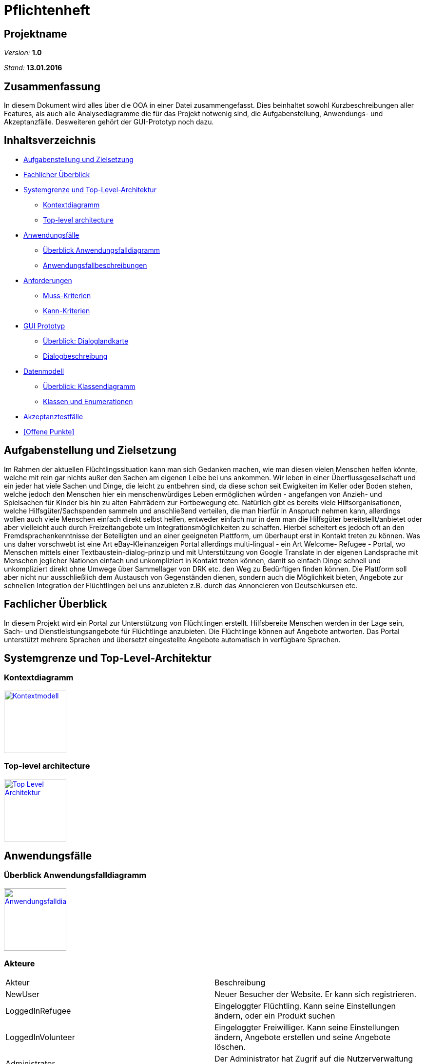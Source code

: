 = Pflichtenheft

== Projektname

__Version:__    *1.0*

__Stand:__      *13.01.2016*

== Zusammenfassung
//Eine kurze Beschreibung des Dokuments. Wenige Absätze.
// Warum müssen wir das machen? Das Inhaltsverzeichnis ist doch die Zusammenfassung des Dokuments??!?!?
In diesem Dokument wird alles über die OOA in einer Datei zusammengefasst. Dies beinhaltet sowohl Kurzbeschreibungen aller Features, als auch alle Analysediagramme die für das Projekt notwenig sind, die Aufgabenstellung, Anwendungs- und Akzeptanzfälle.
Desweiteren gehört der GUI-Prototyp noch dazu.

== Inhaltsverzeichnis
* <<Aufgabenstellung und Zielsetzung>>
* <<Fachlicher Überblick>>
* <<Systemgrenze und Top-Level-Architektur>>
** <<Kontextdiagramm>>
** <<Top-level architecture>>
* <<Anwendungsfälle>>
** <<Überblick Anwendungsfalldiagramm>>
** <<Anwendungsfallbeschreibungen>>
* <<Anforderungen>>
** <<Muss-Kriterien>>
** <<Kann-Kriterien>>
* <<GUI Prototyp>>
** <<Überblick: Dialoglandkarte>>
** <<Dialogbeschreibung>>
* <<Datenmodell>>
** <<Überblick: Klassendiagramm>>
** <<Klassen und Enumerationen>>
* <<Akzeptanztestfälle>>
* <<Offene Punkte>>


== Aufgabenstellung und Zielsetzung
Im Rahmen der aktuellen Flüchtlingssituation kann man sich Gedanken machen, wie man diesen vielen Menschen helfen könnte, welche mit rein gar nichts außer den Sachen am eigenen Leibe bei uns ankommen. Wir leben in einer Überflussgesellschaft und ein jeder hat viele Sachen und Dinge, die leicht zu entbehren sind, da diese schon seit Ewigkeiten im Keller oder Boden stehen, welche jedoch den Menschen hier ein menschenwürdiges Leben ermöglichen würden - angefangen von Anzieh- und Spielsachen für Kinder bis hin zu alten Fahrrädern zur Fortbewegung etc. Natürlich gibt es bereits viele Hilfsorganisationen, welche Hilfsgüter/Sachspenden sammeln und anschließend verteilen, die man hierfür in Anspruch nehmen kann, allerdings wollen auch viele Menschen einfach direkt selbst helfen, entweder einfach nur in dem man die Hilfsgüter bereitstellt/anbietet oder aber vielleicht auch durch Freizeitangebote um Integrationsmöglichkeiten zu schaffen. Hierbei scheitert es jedoch oft an den Fremdsprachenkenntnisse der Beteiligten und an einer geeigneten Plattform, um überhaupt erst in Kontakt treten zu können. Was uns daher vorschwebt ist eine Art eBay-Kleinanzeigen Portal allerdings multi-lingual - ein Art Welcome- Refugee - Portal, wo Menschen mittels einer Textbaustein-dialog-prinzip und mit Unterstützung von Google Translate in der eigenen Landsprache mit Menschen jeglicher Nationen einfach und unkompliziert in Kontakt treten können, damit so einfach Dinge schnell und unkompliziert direkt ohne Umwege über Sammellager von DRK etc. den Weg zu Bedürftigen finden können. Die Plattform soll aber nicht nur ausschließlich dem Austausch von Gegenständen dienen, sondern auch die Möglichkeit bieten, Angebote zur schnellen Integration der Flüchtlingen bei uns anzubieten z.B. durch das Annoncieren von Deutschkursen etc.

== Fachlicher Überblick
In diesem Projekt wird ein Portal zur Unterstützung von Flüchtlingen erstellt. Hilfsbereite Menschen werden in der Lage sein, Sach- und Dienstleistungsangebote für Flüchtlinge anzubieten. Die Flüchtlinge können auf Angebote antworten. Das Portal unterstützt mehrere Sprachen und übersetzt eingestellte Angebote automatisch in verfügbare Sprachen.

== Systemgrenze und Top-Level-Architektur

=== Kontextdiagramm
//Das Kontextdiagramm zeigt das geplante Software-System in seiner Umgebung. Zur Umgebung gehören alle Nutzergruppen des Systems und Nachbarsysteme. Die Grafik kann auch informell gehalten sein. Überlegen Sie sich dann geeignete Symbole. Die Grafik kann beispielsweise mit Visio erstellt werden. Wenn nötig, erläutern Sie diese Grafik.
image:model/Context.jpg[
"Kontextmodell",width=128,
link="model/Context.jpg"]

=== Top-level architecture

image:model/TLA.jpg[
"Top Level Architektur",width=128,
link="model/TLA.jpg"]

== Anwendungsfälle

=== Überblick Anwendungsfalldiagramm
image:model/usecase.jpg[
"Anwendungsfalldiagramm",width=128,
link="model/usecase.jpg"]

=== Akteure

//Akteure sind die Benutzer des Software-Systems oder Nachbarsysteme, welche darauf zugreifen. Dokumentieren Sie die Akteure in einer Tabelle. Diese Tabelle gibt einen Überblick über die Akteure und beschreibt sie kurz. Die Tabelle hat also mindestens zwei Spalten (Akteur Name und Kommentar).
|===
|Akteur|Beschreibung
|NewUser|Neuer Besucher der Website. Er kann sich registrieren.
|LoggedInRefugee|Eingeloggter Flüchtling. Kann seine Einstellungen ändern, oder ein Produkt suchen
|LoggedInVolunteer|Eingeloggter Freiwilliger. Kann seine Einstellungen ändern, Angebote erstellen und seine Angebote löschen.
|Administrator|Der Administrator hat Zugrif auf die Nutzerverwaltung und die Angebotsverwaltung.
|===



=== Anwendungsfallbeschreibungen
//Dieser Unterabschnitt beschreibt die Anwendungsfälle. In dieser Beschreibung müssen noch nicht alle Sonderfälle und Varianten berücksichtigt werden. Schwerpunkt ist es, die wichtigsten Anwendungsfälle des Systems zu finden. Wichtig sind solche Anwendungsfälle, die für den Auftraggeber, den Nutzer den größten Nutzen bringen.
//Für komplexere Anwendungsfälle ein UML-Sequenzdiagramm ergänzen.
//Einfache Anwendungsfälle mit einem Absatz beschreiben.
Die typischen Anwendungsfälle (Anlegen, Ändern, Löschen) können zu einem einzigen zusammengefasst werden.

// See http://asciidoctor.org/docs/user-manual/#tables
[options="header"]
|===
|Anwendungsfall |Akteure | Beschreibung | Modul 
| Account anlegen, bearbeiten, löschen | nicht angemeldeter Besucher des Systems, Administrator, angemeldeter Benutzer| Ein nicht registrierter Nutzer hat die Möglichkeit, sich unter Angabe von Name, Adresse, Mailadresse, bevorzugter Sprache (mehrere auswähl- und rank-bar) zu registrieren um danach das System nutzen zu können. Die Nutzung ist erst nach dem Bestätigen einer vom System automatisch generierten Mail möglich. Ferner muss ein Captcha richtig eingegeben werden, um den Prozess abschließen zu können. Man kann sich entweder als Helfender oder Flüchtling registrieren. Nach Einloggen gibt es die Möglichkeit seine angegebene Adresse (bzw. Admin bei allen Accounts), Sprachen, Mailadresse oder Passwort ändern zu können oder auch seinen Account zu löschen. | User Management 
| Login | registrierter Benutzer, Administrator| es existiert ein Login-Panel, bei dem man sich unter Angabe von Nutzername oder Mailadresse und Passwort einloggen kann |User Management 
| Passwort Retrieval | registrierter Benutzer, Administrator| sollte man seinen Nutzernamen/registrierte Mailadresse noch kennen jedoch das Passwort vergessen haben, gibt es die Möglichkeit sich einen Link zusenden zu lassen, der nach Klicken eines darin enthaltenen Links ein neues Passwort generiert und zuschickt |User Management 
|- |- | - | - 
| Sprachänderung | registrierender/registrierter Benutzer | nach selektieren der am meisten bevorzugten Sprache bei der Registrierung bzw. nach dem Login ändert sich der Anzeigetext des Systems  | Language Management 
|- |- | - | - 
|Auswahl und Suche Goods/Activities | eingeloggter Nutzer | nach einloggen hat man die Möglichkeit entweder durch Klick auf einen "Goods" oder "Activities"-Button die jeweiligen Kategorien durchsuchen zu können. Nach dem Klicken erscheint eine Suchmaske.  | Article Management 
|Auswahl Goods | eingeloggter Nutzer | in der Anzeige der Goods-Kategorie ist die Suchmaske erweitert mit einer Option, sich Angebote  in einem bestimmten Ort oder im Umkreis von x Kilometern (x auswählbar) anzeigen zu lassen. Ferner lassen sich verschiedene Kategorien anklicken, um die Suche auf diese zu beschränken.| Article Management 
|Auswahl Activities | eingeloggter Nutzer | in der Anzeige der Activities-Kategorie ist die Suchmaske ebenso erweitert mit einer Option, sich Angebote  in einem bestimmten Ort oder im Umkreis von x Kilometern (x auswählbar) anzeigen zu lassen| Article Management 
|Anzeige eines Angebots (Good oder Activity)| eingeloggter Benutzer | inserierte Angebote werden mit optionalem Photo, Ort und PLZ des Anbieters, Einstellungsdatum, einer Liste aus Attributen (z.B. Größe, Farbe,..), einer Freitextbeschreibung des Anbieters sowie einem Button zur Kontaktaufnahme angezeigt  | Article Management 
|Angebot anlegen, bearbeiten, löschen | Inserierender, Admin | Ein eingeloggter Benutzer hat die Möglichkeit ein Angebot zu erstellen. Eigene bereits erstellte Angebote können bearbeitet werden. Inserierende eines Angebots haben die Möglichkeit, das Angebot zu löschen. Dies wird durch einen Button gewährleistet, der im Angebot zu sehen ist. Admins können jedes beliebige Angebot löschen | Article Management, User Management 
|Kontaktaufnahme bei Anzeige eines Angebots | registrierter Benutzer | jede Darstellung eines Angebots hat einen Button, durch den Kontakt zum Inserierenden aufgenommen werden kann. Nach Klick öffnet sich eine Maske, mit deren Hilfe bausteinhaft ein Kontaktgesuch zusammengebaut werden kann | Article Management 
|- |- | - | - 
|Formularmaske für Kontaktaufnahme | registrierter Benutzer, Inserierender | in der Kontaktaufname kann eine Nachricht an den Inserierenden durch zusammenfügen von Textbausteinen erzeugt werden. Dabei werden mehrere Elemente aus verschiedenen Kategorien (z.B. Begrüßung, Termin zur Abholung [mit popup zur Selektion des Termins]) ausgewählt. Ferner gibt es ein Freitext-Feld, bei dem automatisch durch z.B. Google Translator von dem geschriebenen Text des Kontaktaufnehmenden in die Sprache des Inserierenden übersetzt wird. | Communication Management 
|Anzeige der Nachrichtenhistorie | registrierter Benutzer, Inserierender | bisher ausgetauschte Nachrichten zwischen zwei bestimmten registrierten Mitgliedern können in einer Art Chat History angezeigt werden. | Communication Management 
|- |- | - | - 
|Kategorie hinzufügen, bearbeiten, löschen | Admin | Ein Nutzer mit der Rolle Admin kann neue Kategorien hinzufügen, bestehende bearbeiten und bestehende Kategorien löschen. | Category Management 
|===

== Anforderungen

=== Muss-Kriterien
==== Nutzermanagement

* Erstellen
** Vorname, Name
** E-Mail
** Derzeitige Unterkunft =
*** Flüchtling Stadtteil/Plz
*** Helfender Adresse

** Herkunft
** Sprache (Mehrfachauswahl + Präferenz/Ranking)
** ReCaptcha2 für Botdetection

* Löschen
* Modifizieren
** User sich selbst
** Admin alle

* Rollen
** Mindestens User und Admin

==== Kategorien

* Einteilung / Tagging der Güter & Activities
* Vordefinierte Liste an Kategorien

==== Item Management (Goods & Services)

User mit Zugriff auf eigene + Admin auf alle

* Erstellen
* Löschen
* Bearbeiten

==== Dialoge

* Tracking von Dialog Fortschritt
* Dialogbausteine
* Priorisierung (Antworten auf zuletzt gewählte Bausteine zuerst)
* Dynamische Verknüpfungen der Bausteine (Mit verschiedenen entry points je nach Kontext)
* Modifikation via JSON upload (nicht zwingend notwendig, wenn per GUI implementiert, könnte aber für die GUI das backend sein)

==== Struktur

* Goods/Activities
** Übersicht
** Suche
*** Umkreis von [in km]
** Anzeige
*** Kategorien
*** Foto hochladen (nicht Pflicht)
*** Attributliste / Tags zu Größe etc.
**** Logisch geordnet: z.B Größen (S, XS, XXL oder “für Kinder geeignet”), Farben (grün etc.), Mengen etc.
**** Vorgegeben (drop-down oder auto-complete-select) mit passenden Übersetzungen.
*** Freitextbeschreibung
*** Anbieter, PLZ, Ort, Erstellungsdatum sichtbar
* Mehrsprachiges Interface

=== Kann-Kriterien

==== Kategorien

* Erstellen neuer Kategorien
* Löschen
* Bearbeiten

==== Dialog Management

* Neue Satzfragmente erstellen (GUI)
* Satzfragmente bearbeiten (GUI)
* Vorschläge und Zusammenhänge modifizieren (GUI)

==== Dialog

* Preference based sorting
* Tagging und Kategorisierung
* Chatsystem

==== Struktur
* Activities
** Auflösung/Schließen von Activity nach Datum
** Periodische Wiederholung
* Editierbare Übersetzung des Interfaces
* "Suche folgenden Gegenstand" (Gegenteil des Angebot Inserierens)
* Melden von Nutzern, Anzeigen
* Erstellen von Aktivitäten durch Flüchtlinge
* Inserieren von Gütern durch Flüchtlinge (Fahrrad gesucht)

==== Security

* Feedback zu Nutzern
** Report-System (für unerwünschtes Verhalten)
*** Vulgarität
*** Weiterverkauf für Geld
** Bewertungs-System
*** Hat der Käufer/Verkäufer gemacht was er versprochen hat?
* Aktivitäten Statistik
* Wegwerf E-Mail Addressen Blacklisten

== GUI Prototyp

=== Überblick: Dialoglandkarte
//Erstellen Sie ein Übersichtsdiagramm, das das Zusammenspiel Ihrer Masken zur Laufzeit darstellt. Also mit welchen Aktionen zwischen den Masken navigiert wird. Die nachfolgende Abbildung zeigt eine an die Pinnwand gezeichnete Dialoglandkarte. Ihre Karte sollte zusätzlich die Buttons/Funktionen darstellen, mit deren Hilfe Sie zwischen den Masken navigieren.

image:model/Registrierung.png[
"Registrierung",width=800,
link="model/Registrierung.png"]

image:model/Suchergebnisse.png[
"Suchergebnisse",width=800,
link="model/Suchergebnisse.png"]

image:model/Einstellungen.png[
"Einstellungen",width=800,
link="model/Einstellungen.png"]

image:model/Artikelseite.png[
"Artikelseite",width=800,
link="model/Artikelseite.png"]

=== Dialogbeschreibung
==== Topbar
** Auf jeder Seite sichtbar
** Klick auf das Logo führt zur Startseite
** Kategorie und PLZ sind Dropdown Menüs
** In den Textfeldern kann man das gesuchte Angebot und PLZ eingeben und durch Enter bestätigen
** Angebot einstellen leitet weiter zu einer entsprechenden Seite
** Account ist ein Dropdown Menü mit den Buttons Ausloggen und Einstellungen

==== Einstellungen 
** Durch das Betätigen der Buttons in den einzelnen Panels bleibt man auf der Einstellungen Seite

==== Suchergebnisse
** Klick auf ein Thumbnail leitet weiter zu der Angebotseite

==== Registrierung
** Flüchtling/Helfender Buttongruppe wechselt die Farbe je nach was man anklickt
** Bestätigung Button führt zu einer Registrierung-erfolgt-Seite

//Für jeden Dialog:

//1. Kurze textuelle Dialogbeschreibung eingefügt: Was soll der jeweilige Dialog? Was kann man damit tun? Überblick?
//2. Maskenentwürfe (Screenshot, Mockup)
//3. Maskenelemente (Ein/Ausgabefelder, Aktionen wie Buttons, Listen, …)
//4. Evtl. Maskendetails, spezielle Widgets

== Datenmodell

=== Überblick: Klassendiagramm
image:model/classDiagram.jpg[
"Klassendiagramm",width=128,
link="model/classDiagram.jpg"]

=== Klassen und Enumerationen
Dieser Abschnitt stellt eine Vereinigung von Glossar und der Beschreibung von Klassen/Enumerationen dar. Jede Klasse und Enumeration wird in Form eines Glossars textuell beschrieben. Zusätzlich werden eventuellen Konsistenz- und Formatierungsregeln aufgeführt.

// See http://asciidoctor.org/docs/user-manual/#tables
[options="header"]
|===
|Klasse/Enumeration |Beschreibung 
|User                 | Generalisiertester Nutzer des Systems - keine Kenntnis über Account oder ob der User eingeloggt ist 
|RegisteredUser                  | Abstraktion von Usern, die im System registriert sind. Kapselt alle Grundgemeinsamkeiten wie Stammdaten, Kontaktmöglichkeiten, Sprachen etc. Basisfunktionalitäten des Systems sind für die erbenden Nutzergruppen verfügbar. Angebote werden dem jeweiligen Nutzer zugewiesen.
|Volunteer                  | Spezialisierung von RegisteredUser - jemand, der sich als Helfender im System registriert hat            
|Refugee                  |Spezialisierung von RegisteredUser - jemand, der sich als Flüchtling im System registriert hat            
|Admin                  | Administrator  mit Sonderberechtigungen zur Verwaltung des Systems          
|-                  |-           
|Language                  | Repräsentation einer Sprache, soll bestimmen in welcher Sprache das System angezeigt wird. Jeder nutzer hat eine Haupt- und keine oder mehrere Zweitsprachen.          
|-                  |-           
|Article                  | Abstraktion von Angeboten, kapselt Grunddaten aller Angebote wie z.B. ID, Name, Ort, Angebotsdauer,... . Besitzt verschiedene Tags/Keywords nach denen gesucht werden kann.       
|Good            | Repräsentiert "Güter", also physischer Waren die von Volunteers und/oder Refugees angeboten werden können. Besitzt verschiedene Attribute, die als ArticleBlock repräsentiert sind.          
|Activity                 | Repräsentiert "Aktivitäten" die im System angeboten werden können.          
|Category                 | Dient der Kategorisierung von Goods. Eine Kategorie kann wiederrum in mehrere Subkategorien unterteilt werden.          
|-                  |-           
|Message                  | Nachrichten, die im System zwischen Nutzern geschrieben wurden, z.B. Kontaktaufnahmen über Angebotmasken. Sind immer zwei RegisteredUsern zugewiesen und bestehen aus mehreren Textblöcken.           
|-                  |-           
|TextBlock                  | Abstrakte Repräsentation eines Textbausteins, enthält immer eine ID, Inhalt, eine Sprache sowie eine Übersetzung in eben diese Sprache.           
|SearchTag                  | Keyword, nach dem Angebotdatenbank durchsucht werden kann.           
|PortalBlock                  | Repräsentation eines GUI-Elements, das in bestimmter Sprache dargestellt werden soll.           
|ArticleBlock                  | Repräsentation von Textbausteinen, die in Nachrichtendialogen der Kontaktaufnahme dienen sollen.           
|===

== Akzeptanztestfälle
//Mithilfe von Akzeptanztests wird geprüft, ob die Software die funktionalen Erwartungen und Anforderungen im Gebrauch erfüllt. Diese sollen und können aus den Anwendungsfallbeschreibungen und den UML-Sequenzdiagrammen abgeleitet werden. D.h., pro (komplexen) Anwendungsfall gibt es typischerweise mindestens ein Sequenzdiagramm (welches ein Szenarium beschreibt). Für jedes Szenarium sollte es einen Akzeptanztestfall geben. Listen Sie alle Akzeptanztestfälle in tabellarischer Form auf.
//Jeder Testfall soll mit einer ID versehen werde, um später zwischen den Dokumenten (z.B. im Test-Plan) referenzieren zu können.
(Angelehnt an Anwendungsfallbeschreibungen)
|===
|ID|Beschreibung
|#1|Accountregistrierung als Flüchtling
|#2|Accountregistrierung als Helfender
|#3|Login als Benutzer
|#4|Logout als Benutzer
|#5|Löschen des Accounts
|#6|Passwortwiederherstellung
|#7|Änderung persönlicher Daten
|#8|Änderung der Sprache (Topbar)
|#9|Erstellen eines Angebots
|#10|Bearbeiten eines Angebots
|#11|Löschen eines Angebots
//|#12|Suche nach Angeboten mit Stichwörtern
|#12|Filtern der Angebote durch Suchradius
|#13|Filtern der Angeboten durch Kategorien
|#14|Verfall von Angeboten mit Verfallsdatum
|#15|Schreiben einer Nachricht an Angebotersteller
|#16|Anzeigen der Nachrichtenhistorie einer Konversation
|#17|Sperren eines Benutzeraccounts als Admin
|#18|Kategorie hinzufügen als Admin
|#19|Kategorie bearbeiten als Admin
|#20|Kategorie löschen als Admin

|===
